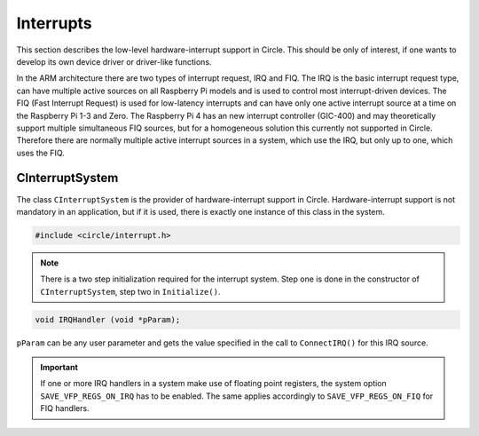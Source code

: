 Interrupts
~~~~~~~~~~

This section describes the low-level hardware-interrupt support in Circle. This should be only of interest, if one wants to develop its own device driver or driver-like functions.

In the ARM architecture there are two types of interrupt request, IRQ and FIQ. The IRQ is the basic interrupt request type, can have multiple active sources on all Raspberry Pi models and is used to control most interrupt-driven devices. The FIQ (Fast Interrupt Request) is used for low-latency interrupts and can have only one active interrupt source at a time on the Raspberry Pi 1-3 and Zero. The Raspberry Pi 4 has an new interrupt controller (GIC-400) and may theoretically support multiple simultaneous FIQ sources, but for a homogeneous solution this currently not supported in Circle. Therefore there are normally multiple active interrupt sources in a system, which use the IRQ, but only up to one, which uses the FIQ.

CInterruptSystem
^^^^^^^^^^^^^^^^

The class ``CInterruptSystem`` is the provider of hardware-interrupt support in Circle. Hardware-interrupt support is not mandatory in an application, but if it is used, there is exactly one instance of this class in the system.

.. code-block:: c++

	#include <circle/interrupt.h>

.. cpp:class:: CInterruptSystem

.. cpp:function:: boolean CInterruptSystem::Initialize (void)

	Initializes the interrupt system. Returns ``TRUE`` on success.

.. note::

	There is a two step initialization required for the interrupt system. Step one is done in the constructor of ``CInterruptSystem``, step two in ``Initialize()``.

.. cpp:function:: void CInterruptSystem::ConnectIRQ (unsigned nIRQ, TIRQHandler *pHandler, void *pParam)

	Connects an interrupt handler to an IRQ source (vector). The known interrupt sources are defined in ``<circle/bcm2835int.h>`` for the Raspberry Pi 1-3 and Zero and in ``<circle/bcm2711int.h>`` for the Raspberry Pi 4. An IRQ handler has the following prototype:

.. code-block:: c++

	void IRQHandler (void *pParam);

``pParam`` can be any user parameter and gets the value specified in the call to ``ConnectIRQ()`` for this IRQ source.

.. cpp:function:: void CInterruptSystem::DisconnectIRQ (unsigned nIRQ)

	Disconnects the interrupt handler from the given IRQ source.

.. cpp:function:: void CInterruptSystem::ConnectFIQ (unsigned nFIQ, TFIQHandler *pHandler, void *pParam)

	Connects an interrupt handler to a FIQ source. Only one active FIQ source is allowed at a time. An FIQ handler has the same prototype as an IRQ handler (see above).

.. cpp:function:: void CInterruptSystem::DisconnectFIQ (void)

	Disconnects the interrupt handler of the active FIQ source.

.. cpp:function:: static CInterruptSystem *CInterruptSystem::Get (void)

	Returns a pointer to the only instance of ``CInterruptSystem``.

.. important::

	If one or more IRQ handlers in a system make use of floating point registers, the system option ``SAVE_VFP_REGS_ON_IRQ`` has to be enabled. The same applies accordingly to ``SAVE_VFP_REGS_ON_FIQ`` for FIQ handlers.
